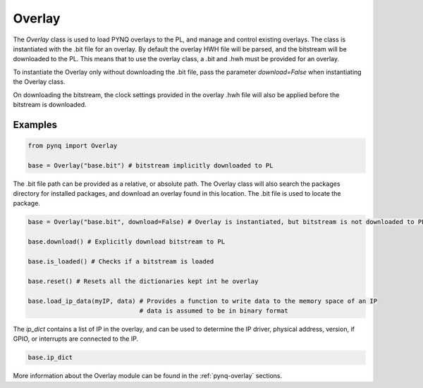 .. _pynq-libraries-overlay:

Overlay
=======

The *Overlay* class is used to load PYNQ overlays to the PL, and manage and 
control existing overlays. 
The class is instantiated with the .bit file for an overlay. By default the
overlay HWH file will be parsed, and the bitstream will be downloaded to the
PL. This means that to use the overlay class, a .bit and .hwh must be provided
for an overlay. 

To instantiate the Overlay only without downloading the .bit file, pass the
parameter *download=False* when instantiating the Overlay class.

On downloading the bitstream, the clock settings provided in the overlay .hwh
file will also be applied before the bitstream is downloaded. 


Examples
--------

.. code-block:: Python

   from pynq import Overlay

   base = Overlay("base.bit") # bitstream implicitly downloaded to PL

The .bit file path can be provided as a relative, or absolute path. The Overlay
class will also search the packages directory for installed packages, and
download an overlay found in this location. The .bit file is used to locate the
package.

.. code-block:: Python

   base = Overlay("base.bit", download=False) # Overlay is instantiated, but bitstream is not downloaded to PL

   base.download() # Explicitly download bitstream to PL
   
   base.is_loaded() # Checks if a bitstream is loaded
   
   base.reset() # Resets all the dictionaries kept int he overlay
   
   base.load_ip_data(myIP, data) # Provides a function to write data to the memory space of an IP
                                 # data is assumed to be in binary format

The *ip_dict* contains a list of IP in the overlay, and can be used to determine
the IP driver, physical address, version, if GPIO, or interrupts are connected
to the IP. 

.. code-block:: Python

   base.ip_dict


More information about the Overlay module can be found in the 
:ref:`pynq-overlay` sections.
